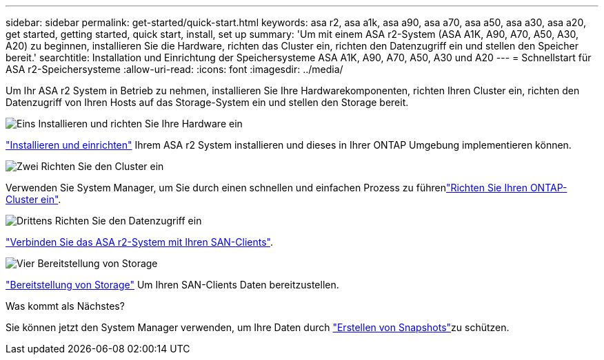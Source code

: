---
sidebar: sidebar 
permalink: get-started/quick-start.html 
keywords: asa r2, asa a1k, asa a90, asa a70, asa a50, asa a30, asa a20, get started, getting started, quick start, install, set up 
summary: 'Um mit einem ASA r2-System (ASA A1K, A90, A70, A50, A30, A20) zu beginnen, installieren Sie die Hardware, richten das Cluster ein, richten den Datenzugriff ein und stellen den Speicher bereit.' 
searchtitle: Installation und Einrichtung der Speichersysteme ASA A1K, A90, A70, A50, A30 und A20 
---
= Schnellstart für ASA r2-Speichersysteme
:allow-uri-read: 
:icons: font
:imagesdir: ../media/


[role="lead"]
Um Ihr ASA r2 System in Betrieb zu nehmen, installieren Sie Ihre Hardwarekomponenten, richten Ihren Cluster ein, richten den Datenzugriff von Ihren Hosts auf das Storage-System ein und stellen den Storage bereit.

.image:https://raw.githubusercontent.com/NetAppDocs/common/main/media/number-1.png["Eins"] Installieren und richten Sie Ihre Hardware ein
[role="quick-margin-para"]
link:../install-setup/install-setup-workflow.html["Installieren und einrichten"] Ihrem ASA r2 System installieren und dieses in Ihrer ONTAP Umgebung implementieren können.

.image:https://raw.githubusercontent.com/NetAppDocs/common/main/media/number-2.png["Zwei"] Richten Sie den Cluster ein
[role="quick-margin-para"]
Verwenden Sie System Manager, um Sie durch einen schnellen und einfachen Prozess zu führenlink:../install-setup/initialize-ontap-cluster.html["Richten Sie Ihren ONTAP-Cluster ein"].

.image:https://raw.githubusercontent.com/NetAppDocs/common/main/media/number-3.png["Drittens"] Richten Sie den Datenzugriff ein
[role="quick-margin-para"]
link:../install-setup/set-up-data-access.html["Verbinden Sie das ASA r2-System mit Ihren SAN-Clients"].

.image:https://raw.githubusercontent.com/NetAppDocs/common/main/media/number-4.png["Vier"] Bereitstellung von Storage
[role="quick-margin-para"]
link:../manage-data/provision-san-storage.html["Bereitstellung von Storage"] Um Ihren SAN-Clients Daten bereitzustellen.

.Was kommt als Nächstes?
Sie können jetzt den System Manager verwenden, um Ihre Daten durch link:../data-protection/create-snapshots.html["Erstellen von Snapshots"]zu schützen.
